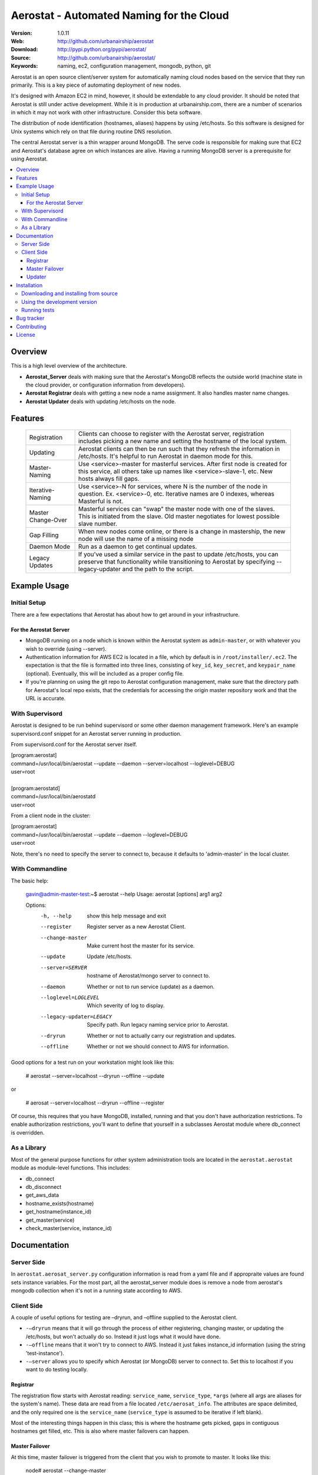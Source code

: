 ==========================================
 Aerostat - Automated Naming for the Cloud
==========================================

:Version: 1.0.11
:Web: http://github.com/urbanairship/aerostat
:Download: http://pypi.python.org/pypi/aerostat/
:Source: http://github.com/urbanairship/aerostat/
:Keywords: naming, ec2, configuration management, mongodb, python, git

.. _Aerostat-synopsis:

Aerostat is an open source client/server system for automatically naming
cloud nodes based on the service that they run primarily. This is a key piece
of automating deployment of new nodes. 

It's designed with Amazon EC2 in mind, however, it should be extendable to any cloud
provider. It should be noted that Aerostat is still under active development. While
it is in production at urbanairship.com, there are a number of scenarios in which
it may not work with other infrastructure. Consider this beta software.

The distribution of node identification (hostnames, aliases) happens by using 
/etc/hosts. So this software is designed for Unix systems which rely on that file
during routine DNS resolution.

The central Aerostat server is a thin wrapper around MongoDB. The serve code is
responsible for making sure that EC2 and Aerostat's database agree on which instances
are alive. Having a running MongoDB server is a prerequisite for using Aerostat.

.. contents::
    :local:

.. _Aerostat-overview:

Overview
========

This is a high level overview of the architecture.

.. image:: http://dl.dropbox.com/u/5586906/images/aerostatOverview.png

* **Aerostat_Server** deals with making sure that the Aerostat's MongoDB reflects the outside world (machine state in the cloud provider, or configuration information from developers).
* **Aerostat Registrar** deals with getting a new node a name assignment. It also handles master name changes.
* **Aerostat Updater** deals with updating /etc/hosts on the node.


.. _Aerostat-features:

Features
========

    +-----------------+----------------------------------------------------+
    | Registration    | Clients can choose to register with the Aerostat   |
    |                 | server, registration includes picking a new name   |
    |                 | and setting the hostname of the local system.      |
    +-----------------+----------------------------------------------------+
    | Updating        | Aerostat clients can then be run such that they    |
    |                 | refresh the information in /etc/hosts. It's helpful|
    |                 | to run Aerostat in daemon mode for this.           |
    +-----------------+----------------------------------------------------+
    | Master-Naming   | Use <service>-master for masterful services. After |
    |                 | first node is created for this service, all others |
    |                 | take up names like <service>-slave-1, etc.         | 
    |                 | New hosts always fill gaps.                        |
    +-----------------+----------------------------------------------------+
    | Iterative-Naming| Use <service>-N for services, where N is the number|
    |                 | of the node in question. Ex. <service>-0, etc.     |
    |                 | Iterative names are 0 indexes, whereas Masterful is|
    |                 | not.                                               |
    +-----------------+----------------------------------------------------+
    | Master          | Masterful services can "swap" the master node with |
    | Change-Over     | one of the slaves. This is initiated from the      |
    |                 | slave. Old master negotiates for lowest possible   |
    |                 | slave number.                                      |
    +-----------------+----------------------------------------------------+
    | Gap Filling     | When new nodes come online, or there is a change in|
    |                 | mastership, the new node will use the name of a    |
    |                 | missing node                                       |
    +-----------------+----------------------------------------------------+
    | Daemon Mode     | Run as a daemon to get continual updates.          |
    +-----------------+----------------------------------------------------+
    | Legacy Updates  | If you've used a similar service in the past to    |
    |                 | update /etc/hosts, you can preserve that           |
    |                 | functionality while transitioning to Aerostat by   |
    |                 | specifying --legacy-updater and the path to the    |
    |                 | script.                                            |
    +-----------------+----------------------------------------------------+

.. _Aerostat-example:

Example Usage
=============

Initial Setup
-------------

There are a few expectations that Aerostat has about how to get around in your infrastructure. 

For the Aerostat Server
~~~~~~~~~~~~~~~~~~~~~~~

* MongoDB running on a node which is known within the Aerostat system as ``admin-master``, or with whatever you wish to override (using --server).
* Authentication information for AWS EC2 is located in a file, which by default is in ``/root/installer/.ec2``. The expectation is that the file is formatted into three lines, consisting of ``key_id``, ``key_secret``, and ``keypair_name`` (optional). Eventually, this will be included as a proper config file.
* If you're planning on using the git repo to Aerostat configuration management, make sure that the directory path for Aerostat's local repo exists, that the credentials for accessing the origin master repository work and that the URL is accurate. 

With Supervisord
-----------------

Aerostat is designed to be run behind supervisord or some other daemon management framework. Here's an example supervisord.conf snippet for an Aerostat server running in production.  

From supervisord.conf for the Aerostat server itself.

|    [program:aerostat]
|    command=/usr/local/bin/aerostat --update --daemon --server=localhost --loglevel=DEBUG
|    user=root
|
|    [program:aerostatd]
|    command=/usr/local/bin/aerostatd
|    user=root

From a client node in the cluster:

|    [program:aerostat]
|    command=/usr/local/bin/aerostat --update --daemon --loglevel=DEBUG
|    user=root

Note, there's no need to specify the server to connect to, because it defaults to 'admin-master' in the local cluster.

With Commandline
----------------

The basic help: 

    gavin@admin-master-test:~$ aerostat --help
    Usage: aerostat [options] arg1 arg2

    Options:
      -h, --help            show this help message and exit
      --register            Register server as a new Aerostat Client.
      --change-master       Make current host the master for its service.
      --update              Update /etc/hosts.
      --server=SERVER       hostname of Aerostat/mongo server to connect to.
      --daemon              Whether or not to run service (update) as a daemon.
      --loglevel=LOGLEVEL   Which severity of log to display.
      --legacy-updater=LEGACY
                            Specify path. Run legacy naming service prior to
                            Aerostat.
      --dryrun              Whether or not to actually carry our registration and
                            updates.
      --offline             Whether or not we should connect to AWS for
                            information.

Good options for a test run on your workstation might look like this:

    # aerostat --server=localhost --dryrun --offline --update

or 

    # aerosat --server=localhost --dryrun --offline --register

Of course, this requires that you have MongoDB, installed, running and that you don't have authorization restrictions. To enable authorization restrictions, you'll want to define that yourself in a subclasses Aerostat module where db_connect is overridden.

As a Library
------------

Most of the general purpose functions for other system administration tools are located in the ``aerostat.aerostat`` module as module-level functions. This includes:

* db_connect
* db_disconnect
* get_aws_data
* hostname_exists(hostname)
* get_hostname(instance_id)
* get_master(service)
* check_master(service, instance_id)


.. _Aerostat-documentation:

Documentation
=============

Server Side
-----------

In ``aerostat.aerosat_server.py`` configuration information is read from a yaml file and if appropraite values are found sets instance variables. For the most part, all the aerostat_server module does is remove a node from aerostat's mongodb collection when it's not in a running state according to AWS.


Client Side
-----------
A couple of useful options for testing are –dryrun, and –offline supplied to the Aerostat client.

* ``-–dryrun`` means that it will go through the process of either registering, changing master, or updating the /etc/hosts, but won't actually do so. Instead it just logs what it would have done.
* ``-–offline`` means that it won't try to connect to AWS. Instead it just fakes instance_id information (using the string 'test-instance').
* ``-–server`` allows you to specify which Aerostat (or MongoDB) server to connect to. Set this to localhost if you want to do testing locally.

Registrar
~~~~~~~~~

The registration flow starts with Aerostat reading: ``service_name``, ``service_type``, ``*args`` (where all args are aliases for the system's name). These data are read from a file located ``/etc/aerosat_info``. The attributes are space delimited, and the only required one is the ``service_name`` (``service_type`` is assumed to be iterative if left blank).

Most of the interesting things happen in this class; this is where the hostname gets picked, gaps in contiguous hostnames get filled, etc. This is also where master failovers can happen.

Master Failover
~~~~~~~~~~~~~~~

At this time, master failover is triggered from the client that you wish to promote to master. It looks like this:

    node# aerostat --change-master

This checks to see:

* if the service is masterful
* if the host is already master.
* if current host is not master, then it takes the <service>-master hostname and the old master that it replaces goes through the same process as a new node (therefore filling any gaps that might exist).

Note: because we don't have direct access to both systems whose names are changing, we don't actually change the hostname. This is something that I'd like to implement in the near future (e.g. when an update is performed and your Aerostat name doesn't match your hostname, change the hostname).

Updater
~~~~~~~

This is probably the simplest portion of Aerostat. Basically, it just queries the Aerostat server, constructs its dataset of IP to hostname resolution (and aliases) and then writes that to a temporary file. If all goes well there, then it moves it over the existing ``/etc/hosts`` file.

It gets complicated when services require a legacy updating system. In that case, the ``-–legacy-updater`` option allows you to specify a binary that it expects to write out to a file called ``/etc/hosts.legacy``. Then Aerostat will concatenate all of that legacy data, plus the Aerostat data into ``/etc/hosts.tmp``. If that works out, then it overwrites ``/etc/hosts`` like normal.

Since DNS queries that hit ``/etc/hosts`` will take whichever value they find first, putting the legacy data at the top of the file makes sure that there are no breaking conflicts from the legacy naming system.

.. _Aerostat-installation:

Installation
============

You can install ``aerostat`` either via the Python Package Index (PyPI)
or from source.

To install using ``pip``:

    $ pip install aerostat

To install using ``easy_install``:

    $ easy_install aerostat

.. _Aerostat-installing-from-source:

Downloading and installing from source
--------------------------------------

Download the latest version of ``aerostat`` from
http://pypi.python.org/pypi/aerostat/

You can install it by doing the following:

    $ tar xvfz aerostat-0.0.0.tar.gz
    $ cd aerostat-0.0.0
    $ python setup.py build
    # python setup.py install # as root

.. _Aerostat-installing-from-git:

Using the development version
-----------------------------

You can clone the repository by doing the following:

    $ git clone git://github.com/urbanairship/aerostat.git


Running tests
-------------

Tests work with either nosetests or py.test as long as the package is
installed:

    $ python setup.py develop
    $ nosetests # or...
    $ py.test


.. _getting-help:

Bug tracker
===========

If you have any suggestions, bug reports or annoyances please report them
to our issue tracker at http://github.com/urbanairship/aerostat/issues/

.. _contributing:

Contributing
============

Development of ``Aerostat`` happens at Github: http://github.com/urbanairship/aerostat

.. _license:

License
=======

This software is licensed under the ``MIT``. See the ``LICENSE``
file in the top distribution directory for the full license text.

.. # vim: syntax=rst expandtab tabstop=4 shiftwidth=4 shiftround

